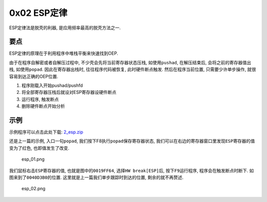 0x02 ESP定律
============

ESP定律法是脱壳的利器, 是应用频率最高的脱壳方法之一.

要点
----

ESP定律的原理在于利用程序中堆栈平衡来快速找到OEP.

由于在程序自解密或者自解压过程中, 不少壳会先将当前寄存器状态压栈,
如使用\ ``pushad``, 在解压结束后, 会将之前的寄存器值出栈,
如使用\ ``popad``. 因此在寄存器出栈时, 往往程序代码被恢复,
此时硬件断点触发. 然后在程序当前位置, 只需要少许单步操作,
就很容易到达正确的OEP位置.

1. 程序刚载入开始pushad/pushfd
2. 将全部寄存器压栈后就设对ESP寄存器设硬件断点
3. 运行程序, 触发断点
4. 删除硬件断点开始分析

示例
----

示例程序可以点击此处下载:
`2_esp.zip <https://github.com/ctf-wiki/ctf-wiki/blob/master/reverse/unpack/example/2_esp.zip>`__

还是上一篇的示例, 入口一句\ ``popad``,
我们按下F8执行\ ``popad``\ 保存寄存器状态,
我们可以在右边的寄存器窗口里发现\ ``ESP``\ 寄存器的值变为了红色,
也即值发生了改变.

.. figure:: /reverse/unpack/figure/esp_01.png
   :alt: esp_01.png

   esp_01.png

我们鼠标右击\ ``ESP``\ 寄存器的值, 也就是图中的\ ``0019FF64``,
选择\ ``HW break[ESP]``\ 后, 按下\ ``F9``\ 运行程序,
程序会在触发断点时断下. 如图来到了\ ``0040D3B0``\ 的位置.
这里就是上一篇我们单步跟踪时到达的位置, 剩余的就不再赘述.

.. figure:: /reverse/unpack/figure/esp_02.png
   :alt: esp_02.png

   esp_02.png
